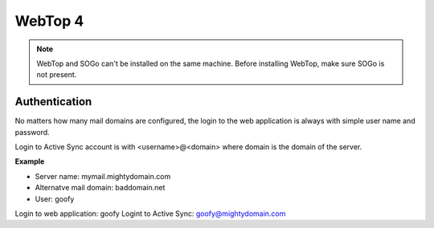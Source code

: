 ========
WebTop 4
========


.. note::
   WebTop and SOGo can't be installed on the same machine.
   Before installing WebTop, make sure SOGo is not present.

Authentication
==============

No matters how many mail domains are configured, the login to the web application is
always with simple user name and password.

Login to Active Sync account is with <username>@<domain> where domain is the domain
of the server.

**Example**

* Server name: mymail.mightydomain.com
* Alternatve mail domain: baddomain.net
* User: goofy

Login to web application: goofy
Logint to Active Sync: goofy@mightydomain.com


